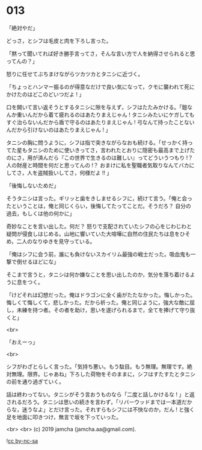 #+OPTIONS: toc:nil
#+OPTIONS: -:nil
#+OPTIONS: ^:{}
 
* 013

  「絶対やだ」

  どっさ，とシフは毛皮と肉を下ろし言った。

  「黙って聞いてれば好き勝手言ってさ，そんな言い方で人を納得させられると思ってんの？」

  怒りに任せてぶちまけながらツカツカとタニシに近づく。

  「ちょっとハンマー振るのが得意なだけで良い気になって，クモに襲われて死にかけたのはどこのどいつだよ ! 」

  口を開いて言い返そうとするタニシに隙を与えず，シフはたたみかける。「鎧なんか重いんだから着て疲れるのはあたりまえじゃん ! タニシみたいにケガしてもすぐ治らないんだから盾で守るのはあたりまえじゃん ! 弓なんて持ったことないんだから引けないのはあたりまえじゃん ! 」

  タニシの胸に問うように，シフは指で突きながらなおも続ける。「せっかく持ってた星もタニシのために使いきってさ，言われたとおりに隠密も最高まで上げたのにさ，用が済んだら『この世界で生きるのは難しい』ってどういうつもり !？ 人の財産と時間を何だと思ってんの !？ おまけに私を聖職者気取りなんてバカにしてさ，人を盗賊扱いしてさ，何様だよ !! 」

  「後悔しないためだ」

  そうタニシは言った。ギリッと歯をきしませるシフに，続けて言う。「俺と会ったということは，俺と同じくらい，後悔してたってことだ。そうだろ？ 自分の過去，もしくは他の何かに」

  奇妙なことを言い出した。何だ？ 怒りで支配されていたシフの心をじわじわと疑問が侵食しはじめる。山地に響いていた大喧嘩に自然の住民たちは息をひそめ，二人のなりゆきを見守っている。

  「俺はシフに会う前，誰にも負けないスカイリム最強の戦士だった。吸血鬼も一撃で倒せるほどにな」

  そこまで言うと，タニシは何か嫌なことを思い出したのか，気分を落ち着けるように息をつく。

  「けどそれは幻想だった。俺はドラゴンに全く歯がたたなかった。悔しかった。悔しくて悔しくて，悲しかった。だから祈った。俺と同じように，強大な敵に屈し，未練を持つ者。その者を助け，思いを遂げられるまで，全てを捧げて守り抜くと」

  <br>

  「おえーっ」

  <br>

  シフがわざとらしく言った。「気持ち悪い。もう駄目。もう無理。無理です。絶対無理。限界。じゃあね」下ろした荷物をそのままに，シフはすたすたとタニシの前を通り過ぎていく。

  話は終わってない。タニシがそう言おうものなら「二度と話しかけるな ! 」と返されるだろう。タニシは思いの続きを言わず，「リバーウッドまでは一本道だからな，迷うなよ」とだけ言った。それすらもシフには不快なのか，だん ! と強く足を地面に叩きつけ，無言で坂を下っていった。

  <br>
  <br>
  (c) 2019 jamcha (jamcha.aa@gmail.com).

  ![[https://i.creativecommons.org/l/by-nc-sa/4.0/88x31.png][cc by-nc-sa]]

